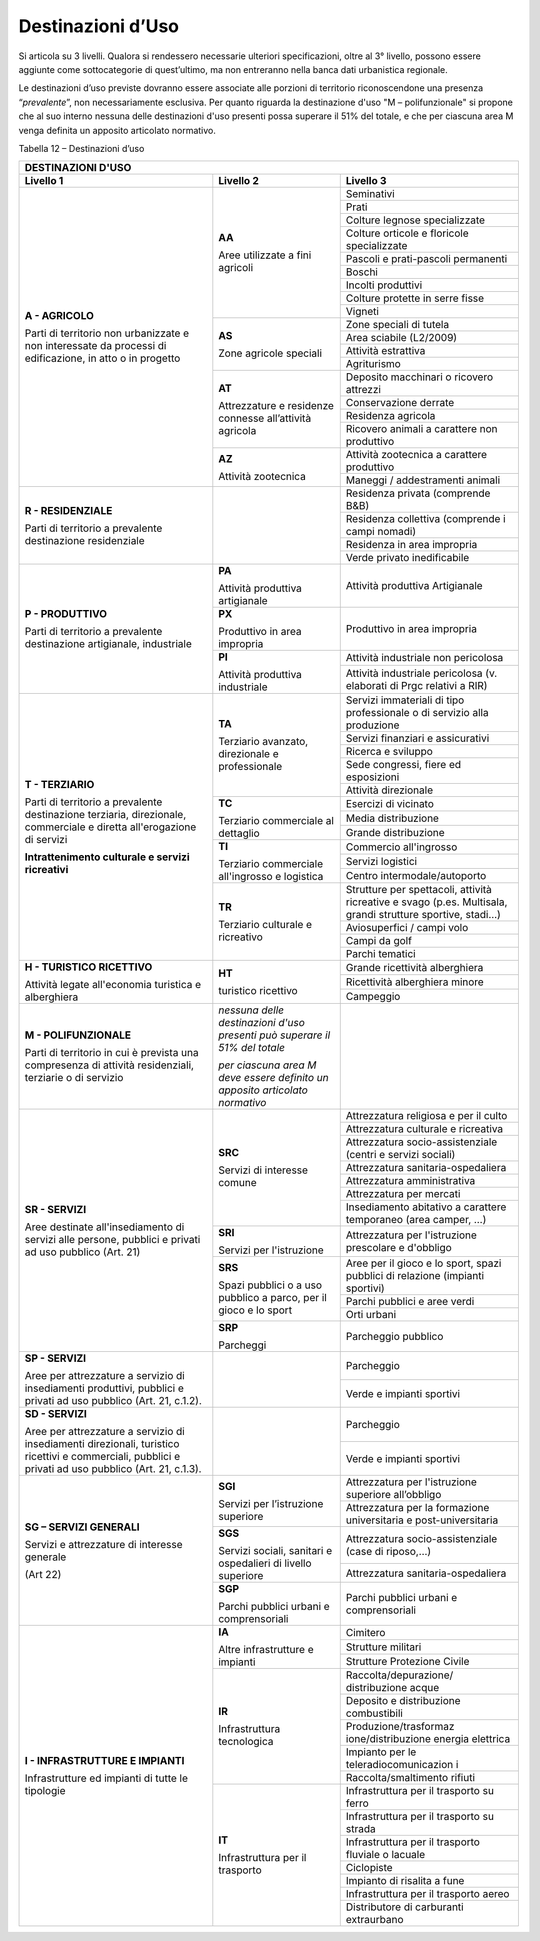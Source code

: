 Destinazioni d’Uso
^^^^^^^^^^^^^^^^^^

Si articola su 3 livelli. Qualora si rendessero necessarie ulteriori
specificazioni, oltre al 3° livello, possono essere aggiunte come
sottocategorie di quest’ultimo, ma non entreranno nella banca dati
urbanistica regionale.

Le destinazioni d’uso previste dovranno essere associate alle porzioni
di territorio riconoscendone una presenza “\ *prevalente*\ ”, non
necessariamente esclusiva. Per quanto riguarda la destinazione d'uso "M
– polifunzionale" si propone che al suo interno nessuna delle
destinazioni d'uso presenti possa superare il 51% del totale, e che per
ciascuna area M venga definita un apposito articolato normativo.

Tabella 12 – Destinazioni d’uso

+-----------------------+-----------------------+-----------------------+
| **DESTINAZIONI D'USO**                                                |
+=======================+=======================+=======================+
| **Livello 1**         | **Livello 2**         | **Livello 3**         |
+-----------------------+-----------------------+-----------------------+
| **A - AGRICOLO**      | **AA**                |Seminativi             |
+                       +                       +-----------------------+
| Parti di              | Aree utilizzate a     |Prati                  |
+ territorio non        + fini agricoli         +-----------------------+
| urbanizzate e non     |                       |Colture legnose        |
| interessate da        |                       |specializzate          |
+ processi di           +                       +-----------------------+
| edificazione, in atto |                       |Colture orticole e     |
| o in progetto         |                       |floricole              |
|                       |                       |specializzate          |
+                       +                       +-----------------------+
|                       |                       | Pascoli e             |
|                       |                       | prati-pascoli         |
|                       |                       | permanenti            |
+                       +                       +-----------------------+
|                       |                       | Boschi                |
+                       +                       +-----------------------+
|                       |                       | Incolti produttivi    |
+                       +                       +-----------------------+
|                       |                       | Colture protette in   |
|                       |                       | serre fisse           |
+                       +                       +-----------------------+
|                       |                       | Vigneti               |
+                       +-----------------------+-----------------------+
|                       | **AS**                | Zone speciali di      |
|                       |                       | tutela                |
+                       +                       +-----------------------+
|                       | Zone agricole         | Area sciabile         |
|                       | speciali              | (L2/2009)             |
+                       +                       +-----------------------+
|                       |                       | Attività estrattiva   |
+                       +                       +-----------------------+
|                       |                       | Agriturismo           |
+                       +-----------------------+-----------------------+
|                       | **AT**                | Deposito macchinari o |
|                       |                       | ricovero attrezzi     |
+                       + Attrezzature e        +-----------------------+
|                       | residenze connesse    | Conservazione derrate |
+                       + all’attività agricola +-----------------------+
|                       |                       | Residenza agricola    |
+                       +                       +-----------------------+
|                       |                       | Ricovero animali a    |
|                       |                       | carattere non         |
|                       |                       | produttivo            |
+                       +-----------------------+-----------------------+
|                       | **AZ**                | Attività zootecnica a |
|                       |                       | carattere produttivo  |
+                       + Attività zootecnica   +-----------------------+
|                       |                       | Maneggi /             |
|                       |                       | addestramenti animali |
+-----------------------+-----------------------+-----------------------+
| **R - RESIDENZIALE**  |                       | Residenza privata     |
|                       |                       | (comprende B&B)       |
+ Parti di              +                       +-----------------------+
| territorio a          |                       | Residenza collettiva  |
| prevalente            |                       | (comprende i campi    |
| destinazione          |                       | nomadi)               |
+ residenziale          +                       +-----------------------+
|                       |                       | Residenza in area     |
|                       |                       | impropria             |
+                       +                       +-----------------------+
|                       |                       | Verde privato         |
|                       |                       | inedificabile         |
+-----------------------+-----------------------+-----------------------+
| **P - PRODUTTIVO**    | **PA**                | Attività produttiva   |
|                       |                       | Artigianale           |
| Parti di              | Attività              |                       |
| territorio a          | produttiva            |                       |
| prevalente            | artigianale           |                       |
+ destinazione          +-----------------------+-----------------------+
| artigianale,          | **PX**                | Produttivo in area    |
| industriale           |                       | impropria             |
|                       | Produttivo in         |                       |
|                       | area impropria        |                       |
+                       +-----------------------+-----------------------+
|                       | **PI**                | Attività industriale  |
|                       |                       | non pericolosa        |
|                       | Attività produttiva   |                       |
+                       + industriale           +-----------------------+
|                       |                       | Attività industriale  |
|                       |                       | pericolosa (v.        |
|                       |                       | elaborati di Prgc     |
|                       |                       | relativi a RIR)       |
+-----------------------+-----------------------+-----------------------+
| **T - TERZIARIO**     | **TA**                | Servizi immateriali   |
|                       |                       | di tipo professionale |
| Parti di              | Terziario avanzato,   | o di servizio alla    |
| territorio a          | direzionale e         | produzione            |
+ prevalente            | professionale         +-----------------------+
| destinazione          |                       | Servizi finanziari e  |
| terziaria,            |                       | assicurativi          |
+ direzionale,          |                       +-----------------------+
| commerciale e diretta |                       | Ricerca e sviluppo    |
+ all'erogazione di     |                       +-----------------------+
| servizi               |                       | Sede congressi, fiere |
|                       |                       | ed esposizioni        |
+ **Intrattenimento     |                       +-----------------------+
| culturale e servizi   |                       | Attività direzionale  |
| ricreativi**          |                       |                       |
+                       +-----------------------+-----------------------+
|                       | **TC**                | Esercizi di vicinato  |
+                       +                       +-----------------------+
|                       | Terziario commerciale | Media distribuzione   |
+                       + al dettaglio          +-----------------------+
|                       |                       | Grande distribuzione  |
+                       +-----------------------+-----------------------+
|                       | **TI**                | Commercio             |
|                       |                       | all'ingrosso          |
+                       + Terziario commerciale +-----------------------+
|                       | all'ingrosso e        | Servizi logistici     |
+                       + logistica             +-----------------------+
|                       |                       | Centro                |
|                       |                       | intermodale/autoporto |
+                       +-----------------------+-----------------------+
|                       | **TR**                | Strutture per         |
|                       |                       | spettacoli, attività  |
|                       | Terziario culturale e | ricreative e svago    |
|                       | ricreativo            | (p.es. Multisala,     |
|                       |                       | grandi strutture      |
|                       |                       | sportive, stadi…)     |
+                       +                       +-----------------------+
|                       |                       | Aviosuperfici / campi |
|                       |                       | volo                  |
+                       +                       +-----------------------+
|                       |                       | Campi da golf         |
+                       +                       +-----------------------+
|                       |                       | Parchi tematici       |
+-----------------------+-----------------------+-----------------------+
| **H - TURISTICO       | **HT**                | Grande ricettività    |
| RICETTIVO**           |                       | alberghiera           |
+                       + turistico ricettivo   +-----------------------+
| Attività legate       |                       | Ricettività           |
| all'economia          |                       | alberghiera minore    |
+ turistica e           +                       +-----------------------+
| alberghiera           |                       | Campeggio             |
+-----------------------+-----------------------+-----------------------+
| **M - POLIFUNZIONALE**| *nessuna delle        |                       |
|                       | destinazioni d'uso    |                       |
| Parti di              | presenti può superare |                       |
| territorio in cui è   | il 51% del totale*    |                       |
| prevista una          |                       |                       |
| compresenza di        | *per ciascuna area M  |                       |
| attività              | deve essere definito  |                       |
| residenziali,         | un apposito           |                       |
| terziarie o di        | articolato normativo* |                       |
| servizio              |                       |                       |
+-----------------------+-----------------------+-----------------------+
| **SR - SERVIZI**      | **SRC**               | Attrezzatura          |
|                       |                       | religiosa e per il    |
| Aree destinate        | Servizi di            | culto                 |
+ all'insediamento di   + interesse comune      +-----------------------+
| servizi alle persone, |                       | Attrezzatura          |
| pubblici e privati ad |                       | culturale e           |
| uso pubblico          |                       | ricreativa            |
+ (Art. 21)             +                       +-----------------------+
|                       |                       | Attrezzatura          |
|                       |                       | socio-assistenziale   |
|                       |                       | (centri e servizi     |
|                       |                       | sociali)              |
+                       +                       +-----------------------+
|                       |                       | Attrezzatura          |
|                       |                       | sanitaria-ospedaliera |
+                       +                       +-----------------------+
|                       |                       | Attrezzatura          |
|                       |                       | amministrativa        |
+                       +                       +-----------------------+
|                       |                       | Attrezzatura per      |
|                       |                       | mercati               |
+                       +                       +-----------------------+
|                       |                       | Insediamento          |
|                       |                       | abitativo a carattere |
|                       |                       | temporaneo (area      |
|                       |                       | camper, …)            |
+                       +-----------------------+-----------------------+
|                       | **SRI**               | Attrezzatura per      |
|                       |                       | l'istruzione          |
|                       | Servizi per           | prescolare e          |
|                       | l'istruzione          | d'obbligo             |
+                       +-----------------------+-----------------------+
|                       | **SRS**               | Aree per il gioco e   |
|                       |                       | lo sport, spazi       |
|                       | Spazi pubblici o a    | pubblici di relazione |
|                       | uso pubblico a parco, | (impianti sportivi)   |
|                       | per il gioco e lo     |                       |
+                       + sport                 +-----------------------+
|                       |                       | Parchi pubblici e     |
|                       |                       | aree verdi            |
+                       +                       +-----------------------+
|                       |                       | Orti urbani           |
+                       +-----------------------+-----------------------+
|                       | **SRP**               | Parcheggio pubblico   |
|                       |                       |                       |
|                       | Parcheggi             |                       |
+-----------------------+-----------------------+-----------------------+
| **SP - SERVIZI**      |                       | Parcheggio            |
|                       |                       |                       |
+ Aree per attrezzature +                       +-----------------------+
| a servizio di         |                       | Verde e impianti      |
| insediamenti          |                       | sportivi              |
| produttivi, pubblici  |                       |                       |
| e privati ad uso      |                       |                       |
| pubblico (Art. 21,    |                       |                       |
| c.1.2).               |                       |                       |
+-----------------------+-----------------------+-----------------------+
| **SD - SERVIZI**      |                       | Parcheggio            |
|                       |                       |                       |
| Aree per attrezzature |                       |                       |
| a servizio di         |                       |                       |
| insediamenti          |                       |                       |
| direzionali,          |                       |                       |
| turistico ricettivi e |                       |                       |
| commerciali, pubblici |                       |                       |
| e privati ad uso      |                       |                       |
| pubblico (Art. 21,    |                       |                       |
| c.1.3).               |                       |                       |
+                       +                       +-----------------------+
|                       |                       | Verde e impianti      |
|                       |                       | sportivi              |
+-----------------------+-----------------------+-----------------------+
| **SG – SERVIZI        | **SGI**               | Attrezzatura per      |
| GENERALI**            |                       | l'istruzione          |
|                       | Servizi per           | superiore all’obbligo |
+ Servizi e             + l’istruzione          +-----------------------+
| attrezzature di       | superiore             | Attrezzatura per la   |
| interesse generale    |                       | formazione            |
|                       |                       | universitaria e       |
| (Art 22)              |                       | post-universitaria    |
+                       +-----------------------+-----------------------+
|                       | **SGS**               | Attrezzatura          |
|                       |                       | socio-assistenziale   |
|                       | Servizi sociali,      | (case di riposo,…)    |
+                       + sanitari e            +-----------------------+
|                       | ospedalieri di        | Attrezzatura          |
|                       | livello superiore     | sanitaria-ospedaliera |
+                       +-----------------------+-----------------------+
|                       | **SGP**               | Parchi pubblici       |
|                       |                       | urbani e              |
|                       | Parchi pubblici       | comprensoriali        |
|                       | urbani e              |                       |
|                       | comprensoriali        |                       |
+-----------------------+-----------------------+-----------------------+
| **I - INFRASTRUTTURE  | **IA**                | Cimitero              |
+ E IMPIANTI**          +                       +-----------------------+
|                       | Altre infrastrutture  | Strutture militari    |
+                       + e impianti            +-----------------------+
| Infrastrutture ed     |                       | Strutture Protezione  |
| impianti di tutte le  |                       | Civile                |
+ tipologie             +-----------------------+-----------------------+
|                       | **IR**                | Raccolta/depurazione/ |
|                       |                       | distribuzione         |
|                       | Infrastruttura        | acque                 |
+                       + tecnologica           +-----------------------+
|                       |                       | Deposito e            |
|                       |                       | distribuzione         |
|                       |                       | combustibili          |
+                       +                       +-----------------------+
|                       |                       | Produzione/trasformaz |
|                       |                       | ione/distribuzione    |
|                       |                       | energia elettrica     |
+                       +                       +-----------------------+
|                       |                       | Impianto per le       |
|                       |                       | teleradiocomunicazion |
|                       |                       | i                     |
+                       +                       +-----------------------+
|                       |                       | Raccolta/smaltimento  |
|                       |                       | rifiuti               |
+                       +-----------------------+-----------------------+
|                       | **IT**                | Infrastruttura per il |
|                       |                       | trasporto su ferro    |
|                       | Infrastruttura per il |                       |
+                       + trasporto             +-----------------------+
|                       |                       | Infrastruttura per il |
|                       |                       | trasporto su strada   |
+                       +                       +-----------------------+
|                       |                       | Infrastruttura per il |
|                       |                       | trasporto fluviale o  |
|                       |                       | lacuale               |
+                       +                       +-----------------------+
|                       |                       | Ciclopiste            |
+                       +                       +-----------------------+
|                       |                       | Impianto di risalita  |
|                       |                       | a fune                |
+                       +                       +-----------------------+
|                       |                       | Infrastruttura per il |
|                       |                       | trasporto aereo       |
+                       +                       +-----------------------+
|                       |                       | Distributore di       |
|                       |                       | carburanti            |
|                       |                       | extraurbano           |
+-----------------------+-----------------------+-----------------------+


.. raw:: html
           :file: disqus.html

